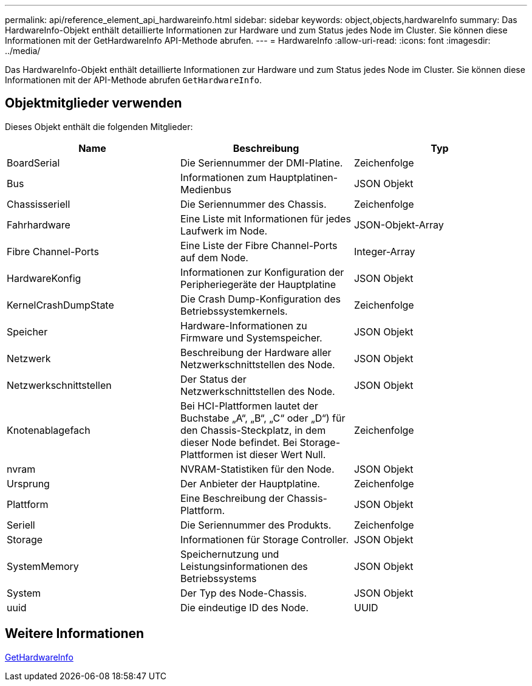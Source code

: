 ---
permalink: api/reference_element_api_hardwareinfo.html 
sidebar: sidebar 
keywords: object,objects,hardwareInfo 
summary: Das HardwareInfo-Objekt enthält detaillierte Informationen zur Hardware und zum Status jedes Node im Cluster. Sie können diese Informationen mit der GetHardwareInfo API-Methode abrufen. 
---
= HardwareInfo
:allow-uri-read: 
:icons: font
:imagesdir: ../media/


[role="lead"]
Das HardwareInfo-Objekt enthält detaillierte Informationen zur Hardware und zum Status jedes Node im Cluster. Sie können diese Informationen mit der API-Methode abrufen `GetHardwareInfo`.



== Objektmitglieder verwenden

Dieses Objekt enthält die folgenden Mitglieder:

|===
| Name | Beschreibung | Typ 


 a| 
BoardSerial
 a| 
Die Seriennummer der DMI-Platine.
 a| 
Zeichenfolge



 a| 
Bus
 a| 
Informationen zum Hauptplatinen-Medienbus
 a| 
JSON Objekt



 a| 
Chassisseriell
 a| 
Die Seriennummer des Chassis.
 a| 
Zeichenfolge



 a| 
Fahrhardware
 a| 
Eine Liste mit Informationen für jedes Laufwerk im Node.
 a| 
JSON-Objekt-Array



 a| 
Fibre Channel-Ports
 a| 
Eine Liste der Fibre Channel-Ports auf dem Node.
 a| 
Integer-Array



 a| 
HardwareKonfig
 a| 
Informationen zur Konfiguration der Peripheriegeräte der Hauptplatine
 a| 
JSON Objekt



 a| 
KernelCrashDumpState
 a| 
Die Crash Dump-Konfiguration des Betriebssystemkernels.
 a| 
Zeichenfolge



 a| 
Speicher
 a| 
Hardware-Informationen zu Firmware und Systemspeicher.
 a| 
JSON Objekt



 a| 
Netzwerk
 a| 
Beschreibung der Hardware aller Netzwerkschnittstellen des Node.
 a| 
JSON Objekt



 a| 
Netzwerkschnittstellen
 a| 
Der Status der Netzwerkschnittstellen des Node.
 a| 
JSON Objekt



 a| 
Knotenablagefach
 a| 
Bei HCI-Plattformen lautet der Buchstabe „A“, „B“, „C“ oder „D“) für den Chassis-Steckplatz, in dem dieser Node befindet. Bei Storage-Plattformen ist dieser Wert Null.
 a| 
Zeichenfolge



 a| 
nvram
 a| 
NVRAM-Statistiken für den Node.
 a| 
JSON Objekt



 a| 
Ursprung
 a| 
Der Anbieter der Hauptplatine.
 a| 
Zeichenfolge



 a| 
Plattform
 a| 
Eine Beschreibung der Chassis-Plattform.
 a| 
JSON Objekt



 a| 
Seriell
 a| 
Die Seriennummer des Produkts.
 a| 
Zeichenfolge



 a| 
Storage
 a| 
Informationen für Storage Controller.
 a| 
JSON Objekt



 a| 
SystemMemory
 a| 
Speichernutzung und Leistungsinformationen des Betriebssystems
 a| 
JSON Objekt



 a| 
System
 a| 
Der Typ des Node-Chassis.
 a| 
JSON Objekt



 a| 
uuid
 a| 
Die eindeutige ID des Node.
 a| 
UUID

|===


== Weitere Informationen

xref:reference_element_api_gethardwareinfo.adoc[GetHardwareInfo]
